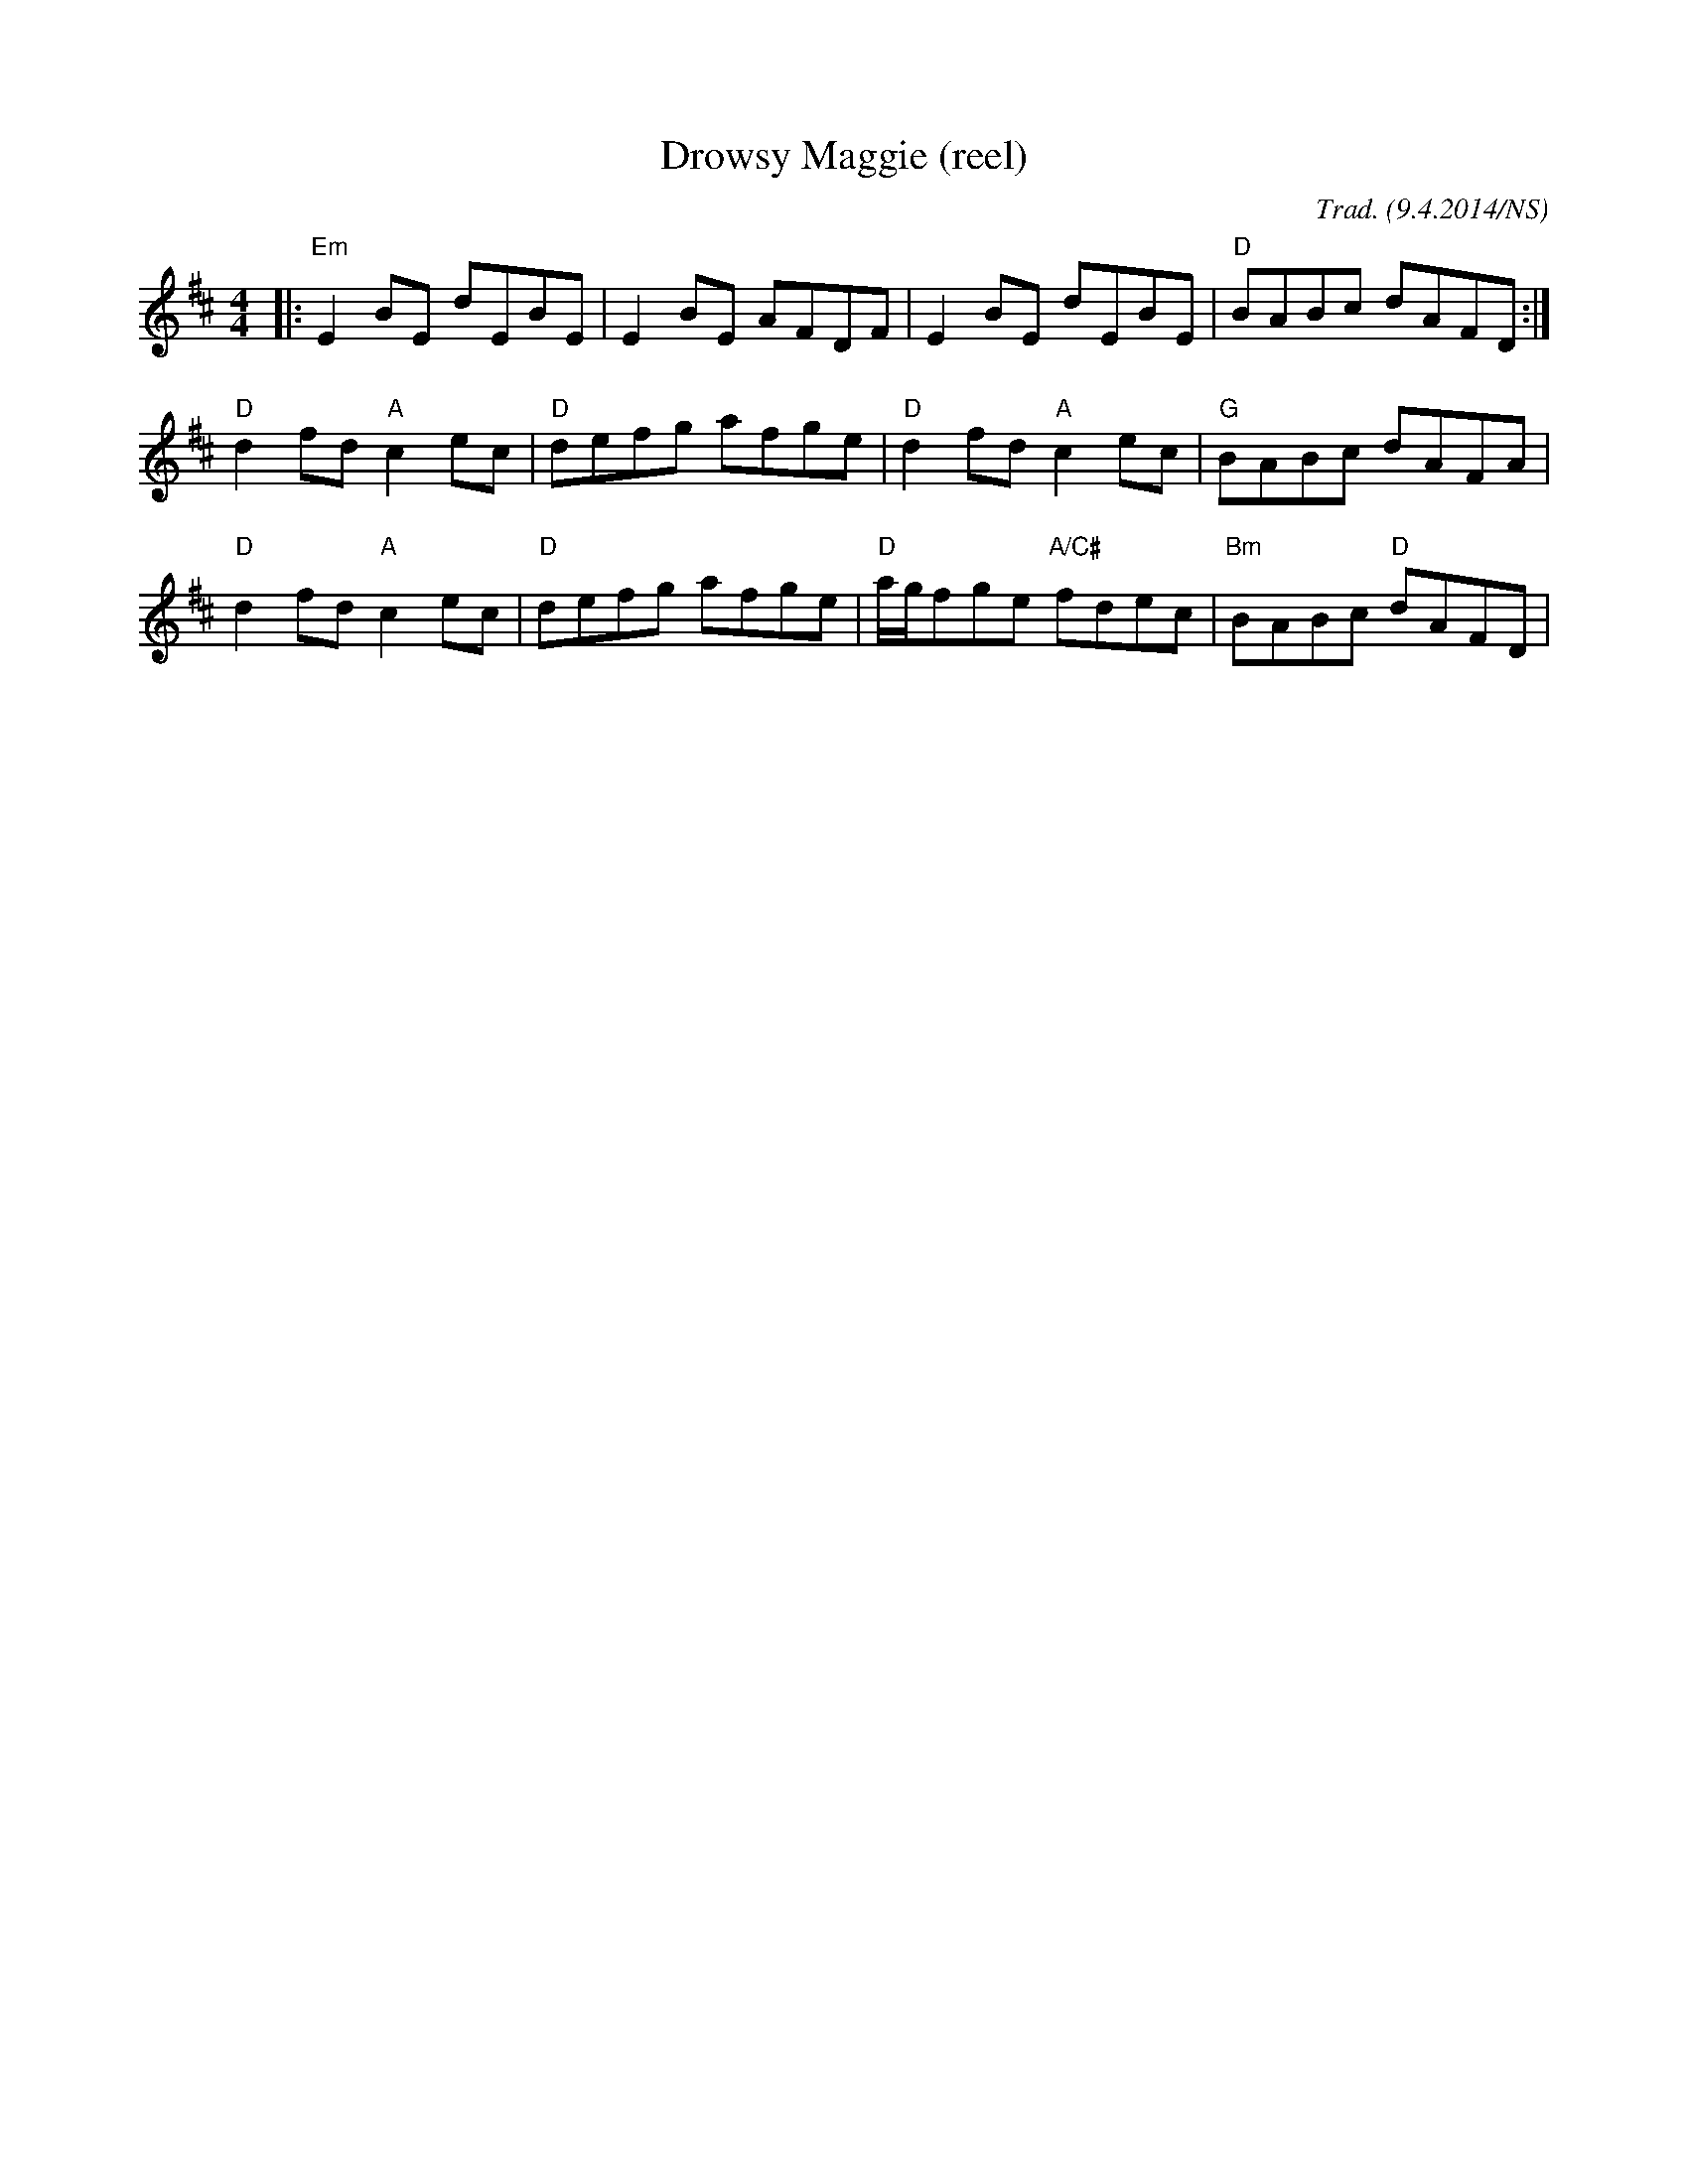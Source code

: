 X:1
T:Drowsy Maggie (reel)
R:reel
M:4/4
O:Trad. (9.4.2014/NS)
L:1/8
K:Edor
|:"Em"E2BE dEBE|E2BE AFDF|E2BE dEBE|"D"BABc dAFD:|
"D"d2fd "A"c2ec|"D"defg afge|"D"d2fd "A"c2ec|"G"BABc dAFA|
"D"d2fd "A"c2ec|"D"defg afge|"D"a/g/fge "A/C#"fdec|"Bm"BABc "D"dAFD|
